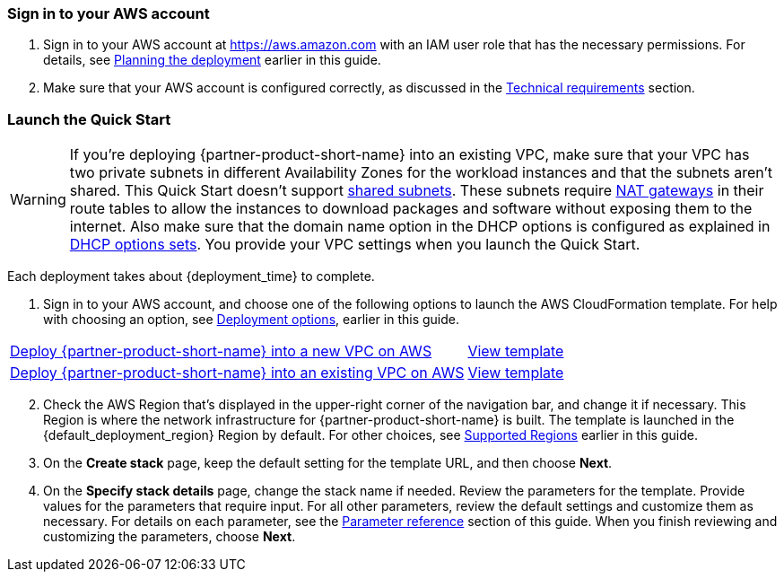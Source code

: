 // We need to work around Step numbers here if we are going to potentially exclude the AMI subscription
=== Sign in to your AWS account

. Sign in to your AWS account at https://aws.amazon.com with an IAM user role that has the necessary permissions. For details, see link:#_planning_the_deployment[Planning the deployment] earlier in this guide.
. Make sure that your AWS account is configured correctly, as discussed in the link:#_technical_requirements[Technical requirements] section.

// Optional based on Marketplace listing. Not to be edited
ifdef::marketplace_subscription[]
=== Subscribe to the Marketplace AMIs

This Quick Start requires a subscription to the AMIs for {partner-product-short-name} and Teradici in AWS Marketplace.

. Sign in to your AWS account.
. Open https://aws.amazon.com/marketplace/server/procurement?productId=edeb9751-4819-40ad-a593-04b6572694e7[the page for the Qumulo 1TB usable capacity AMI in AWS Marketplace^] or open https://aws.amazon.com/marketplace/server/procurement?productId=ffcf6347-ca3c-4ed8-b009-b954f01444f6[the page for the Qumulo 12TB usable capacity AMI in AWS Marketplace^], and then choose *Continue to Subscribe*.  Both offers may be accepted.  You will only be charged for what is deployed.
. Review the terms and conditions for software usage, and then choose *Accept Terms*. +
  A confirmation page loads, and an email confirmation is sent to the account owner. For detailed subscription instructions, see the https://aws.amazon.com/marketplace/help/200799470[AWS Marketplace documentation^].
  When the subscription process is complete, continue to step 4. *Do not* provision the software from AWS Marketplace—the Quick Start deploys the AMI for you.
. Open https://aws.amazon.com/marketplace/pp/B07CSG43VK?qid=1614537105700&sr=0-1&ref_=srh_res_product_title[the page for the Teradici AMI in AWS Marketplace],  and then choose *Continue to Subscribe*.
. Review the terms and conditions for software usage, and then choose *Accept Terms*. +
  A confirmation page loads, and an email confirmation is sent to the account owner. For detailed subscription instructions, see the https://aws.amazon.com/marketplace/help/200799470[AWS Marketplace documentation^]. When the subscription process is complete, exit out of AWS Marketplace without further action. *Do not* provision the software from AWS Marketplace—the Quick Start deploys the AMI for you.
endif::marketplace_subscription[]
// \Not to be edited

=== Launch the Quick Start
// Adapt the following warning to your Quick Start.
WARNING: If you’re deploying {partner-product-short-name} into an existing VPC, make sure that your VPC has two private subnets in different Availability Zones for the workload instances and that the subnets aren’t shared. This Quick Start doesn’t support https://docs.aws.amazon.com/vpc/latest/userguide/vpc-sharing.html[shared subnets^]. These subnets require https://docs.aws.amazon.com/vpc/latest/userguide/vpc-nat-gateway.html[NAT gateways^] in their route tables to allow the instances to download packages and software without exposing them to the internet. Also make sure that the domain name option in the DHCP options is configured as explained in http://docs.aws.amazon.com/AmazonVPC/latest/UserGuide/VPC_DHCP_Options.html[DHCP options sets^]. You provide your VPC settings when you launch the Quick Start.

Each deployment takes about {deployment_time} to complete.

. Sign in to your AWS account, and choose one of the following options to launch the AWS CloudFormation template. For help with choosing an option, see link:#_deployment_options[Deployment options], earlier in this guide.

[cols="3,1"]
|===
^|http://qs_launch_permalink[Deploy {partner-product-short-name} into a new VPC on AWS^]
^|http://qs_template_permalink[View template^]

^|http://qs_launch_permalink[Deploy {partner-product-short-name} into an existing VPC on AWS^]
^|http://qs_template_permalink[View template^]
|===

[start=2]
. Check the AWS Region that’s displayed in the upper-right corner of the navigation bar, and change it if necessary. This Region is where the network infrastructure for {partner-product-short-name} is built. The template is launched in the {default_deployment_region} Region by default. For other choices, see link:#_supported_regions[Supported Regions] earlier in this guide.

[start=3]
. On the *Create stack* page, keep the default setting for the template URL, and then choose *Next*.
. On the *Specify stack details* page, change the stack name if needed. Review the parameters for the template. Provide values for the parameters that require input. For all other parameters, review the default settings and customize them as necessary. For details on each parameter, see the link:#_parameter_reference[Parameter reference] section of this guide. When you finish reviewing and customizing the parameters, choose *Next*.
